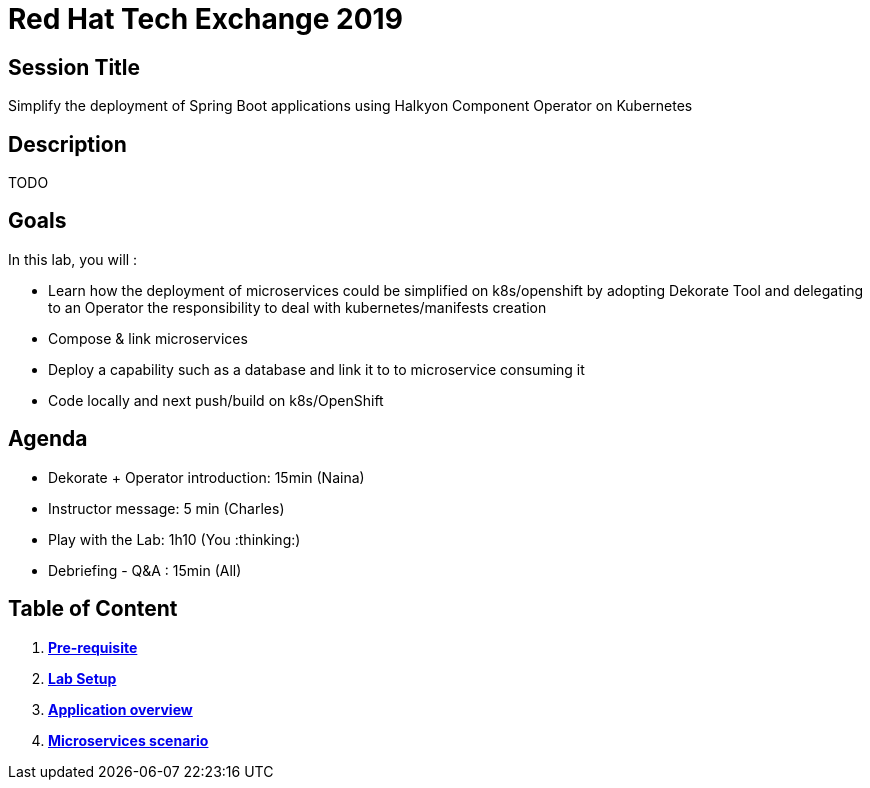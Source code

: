 = Red Hat Tech Exchange 2019

== Session Title
Simplify the deployment of Spring Boot applications using Halkyon Component Operator on Kubernetes

== Description
TODO

== Goals

In this lab, you will :

- Learn how the deployment of microservices could be simplified on k8s/openshift by adopting Dekorate Tool and delegating to an Operator the responsibility to deal with kubernetes/manifests creation
- Compose & link microservices
- Deploy a capability such as a database and link it to to microservice consuming it
- Code locally and next push/build on k8s/OpenShift

== Agenda

- Dekorate + Operator introduction: 15min (Naina)
- Instructor message: 5 min (Charles)
- Play with the Lab: 1h10 (You :thinking:)
- Debriefing - Q&A : 15min (All)

== Table of Content

. *link:00_prereq.adoc[Pre-requisite]*
. *link:01_setup.adoc[Lab Setup]*
. *link:02_application-overview.adoc[Application overview]*
. *link:03_scenario.adoc[Microservices scenario]*

